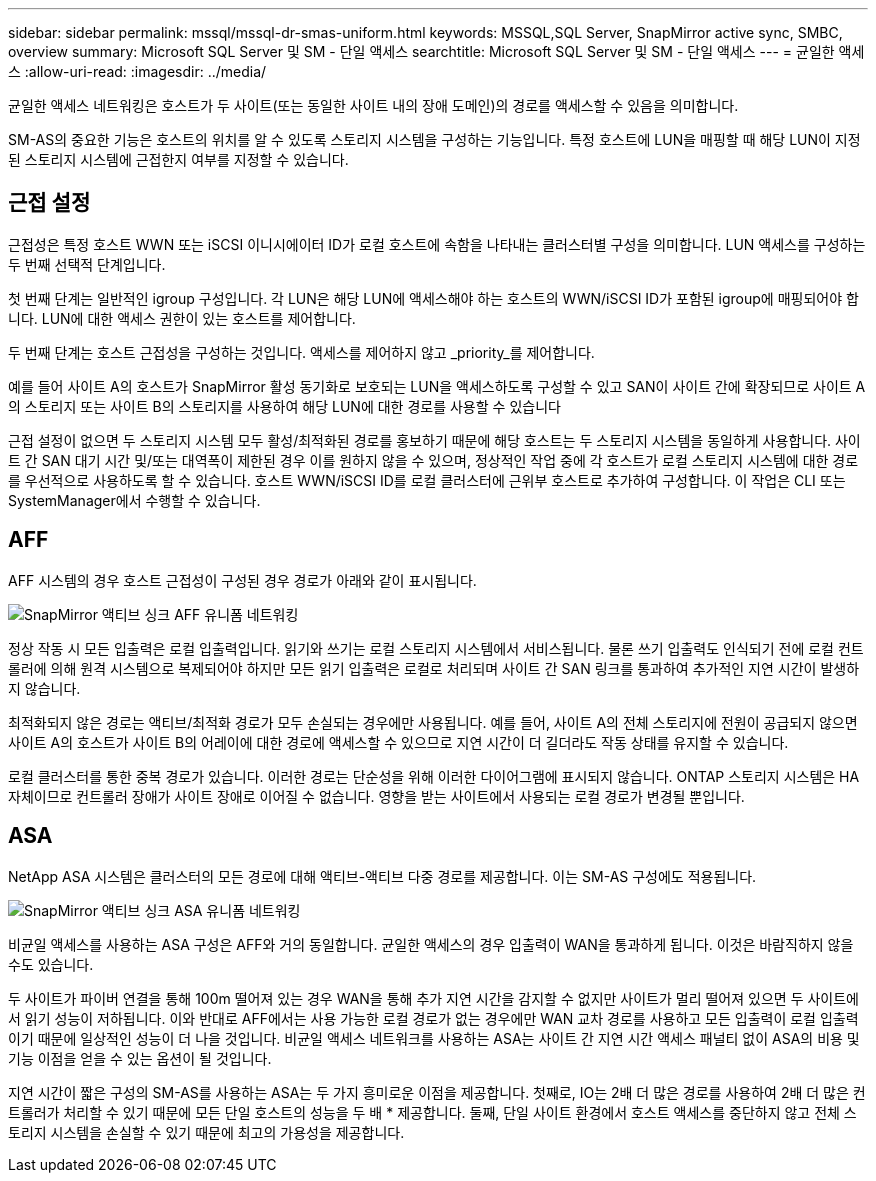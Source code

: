 ---
sidebar: sidebar 
permalink: mssql/mssql-dr-smas-uniform.html 
keywords: MSSQL,SQL Server, SnapMirror active sync, SMBC, overview 
summary: Microsoft SQL Server 및 SM - 단일 액세스 
searchtitle: Microsoft SQL Server 및 SM - 단일 액세스 
---
= 균일한 액세스
:allow-uri-read: 
:imagesdir: ../media/


[role="lead"]
균일한 액세스 네트워킹은 호스트가 두 사이트(또는 동일한 사이트 내의 장애 도메인)의 경로를 액세스할 수 있음을 의미합니다.

SM-AS의 중요한 기능은 호스트의 위치를 알 수 있도록 스토리지 시스템을 구성하는 기능입니다. 특정 호스트에 LUN을 매핑할 때 해당 LUN이 지정된 스토리지 시스템에 근접한지 여부를 지정할 수 있습니다.



== 근접 설정

근접성은 특정 호스트 WWN 또는 iSCSI 이니시에이터 ID가 로컬 호스트에 속함을 나타내는 클러스터별 구성을 의미합니다. LUN 액세스를 구성하는 두 번째 선택적 단계입니다.

첫 번째 단계는 일반적인 igroup 구성입니다. 각 LUN은 해당 LUN에 액세스해야 하는 호스트의 WWN/iSCSI ID가 포함된 igroup에 매핑되어야 합니다. LUN에 대한 액세스 권한이 있는 호스트를 제어합니다.

두 번째 단계는 호스트 근접성을 구성하는 것입니다. 액세스를 제어하지 않고 _priority_를 제어합니다.

예를 들어 사이트 A의 호스트가 SnapMirror 활성 동기화로 보호되는 LUN을 액세스하도록 구성할 수 있고 SAN이 사이트 간에 확장되므로 사이트 A의 스토리지 또는 사이트 B의 스토리지를 사용하여 해당 LUN에 대한 경로를 사용할 수 있습니다

근접 설정이 없으면 두 스토리지 시스템 모두 활성/최적화된 경로를 홍보하기 때문에 해당 호스트는 두 스토리지 시스템을 동일하게 사용합니다. 사이트 간 SAN 대기 시간 및/또는 대역폭이 제한된 경우 이를 원하지 않을 수 있으며, 정상적인 작업 중에 각 호스트가 로컬 스토리지 시스템에 대한 경로를 우선적으로 사용하도록 할 수 있습니다. 호스트 WWN/iSCSI ID를 로컬 클러스터에 근위부 호스트로 추가하여 구성합니다. 이 작업은 CLI 또는 SystemManager에서 수행할 수 있습니다.



== AFF

AFF 시스템의 경우 호스트 근접성이 구성된 경우 경로가 아래와 같이 표시됩니다.

image:smas-uniform-aff.png["SnapMirror 액티브 싱크 AFF 유니폼 네트워킹"]

정상 작동 시 모든 입출력은 로컬 입출력입니다. 읽기와 쓰기는 로컬 스토리지 시스템에서 서비스됩니다. 물론 쓰기 입출력도 인식되기 전에 로컬 컨트롤러에 의해 원격 시스템으로 복제되어야 하지만 모든 읽기 입출력은 로컬로 처리되며 사이트 간 SAN 링크를 통과하여 추가적인 지연 시간이 발생하지 않습니다.

최적화되지 않은 경로는 액티브/최적화 경로가 모두 손실되는 경우에만 사용됩니다. 예를 들어, 사이트 A의 전체 스토리지에 전원이 공급되지 않으면 사이트 A의 호스트가 사이트 B의 어레이에 대한 경로에 액세스할 수 있으므로 지연 시간이 더 길더라도 작동 상태를 유지할 수 있습니다.

로컬 클러스터를 통한 중복 경로가 있습니다. 이러한 경로는 단순성을 위해 이러한 다이어그램에 표시되지 않습니다. ONTAP 스토리지 시스템은 HA 자체이므로 컨트롤러 장애가 사이트 장애로 이어질 수 없습니다. 영향을 받는 사이트에서 사용되는 로컬 경로가 변경될 뿐입니다.



== ASA

NetApp ASA 시스템은 클러스터의 모든 경로에 대해 액티브-액티브 다중 경로를 제공합니다. 이는 SM-AS 구성에도 적용됩니다.

image:smas-uniform-asa.png["SnapMirror 액티브 싱크 ASA 유니폼 네트워킹"]

비균일 액세스를 사용하는 ASA 구성은 AFF와 거의 동일합니다. 균일한 액세스의 경우 입출력이 WAN을 통과하게 됩니다. 이것은 바람직하지 않을 수도 있습니다.

두 사이트가 파이버 연결을 통해 100m 떨어져 있는 경우 WAN을 통해 추가 지연 시간을 감지할 수 없지만 사이트가 멀리 떨어져 있으면 두 사이트에서 읽기 성능이 저하됩니다. 이와 반대로 AFF에서는 사용 가능한 로컬 경로가 없는 경우에만 WAN 교차 경로를 사용하고 모든 입출력이 로컬 입출력이기 때문에 일상적인 성능이 더 나을 것입니다. 비균일 액세스 네트워크를 사용하는 ASA는 사이트 간 지연 시간 액세스 패널티 없이 ASA의 비용 및 기능 이점을 얻을 수 있는 옵션이 될 것입니다.

지연 시간이 짧은 구성의 SM-AS를 사용하는 ASA는 두 가지 흥미로운 이점을 제공합니다. 첫째로, IO는 2배 더 많은 경로를 사용하여 2배 더 많은 컨트롤러가 처리할 수 있기 때문에 모든 단일 호스트의 성능을 두 배 * 제공합니다. 둘째, 단일 사이트 환경에서 호스트 액세스를 중단하지 않고 전체 스토리지 시스템을 손실할 수 있기 때문에 최고의 가용성을 제공합니다.
